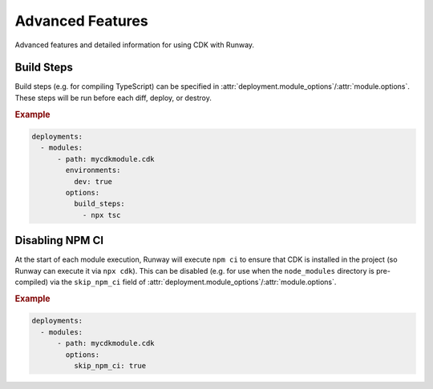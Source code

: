 .. _cdk-advanced-features:

#################
Advanced Features
#################

Advanced features and detailed information for using CDK with Runway.



.. _cdk.Build Steps:

***********
Build Steps
***********

Build steps (e.g. for compiling TypeScript) can be specified in :attr:`deployment.module_options`/:attr:`module.options`.
These steps will be run before each diff, deploy, or destroy.

.. rubric:: Example
.. code-block:: yaml

  deployments:
    - modules:
        - path: mycdkmodule.cdk
          environments:
            dev: true
          options:
            build_steps:
              - npx tsc


.. _cdk.Disabling NPM CI:

****************
Disabling NPM CI
****************

At the start of each module execution, Runway will execute ``npm ci`` to ensure that CDK is installed in the project (so Runway can execute it via ``npx cdk``).
This can be disabled (e.g. for use when the ``node_modules`` directory is pre-compiled) via the ``skip_npm_ci`` field of :attr:`deployment.module_options`/:attr:`module.options`.

.. rubric:: Example
.. code-block:: yaml

  deployments:
    - modules:
        - path: mycdkmodule.cdk
          options:
            skip_npm_ci: true
